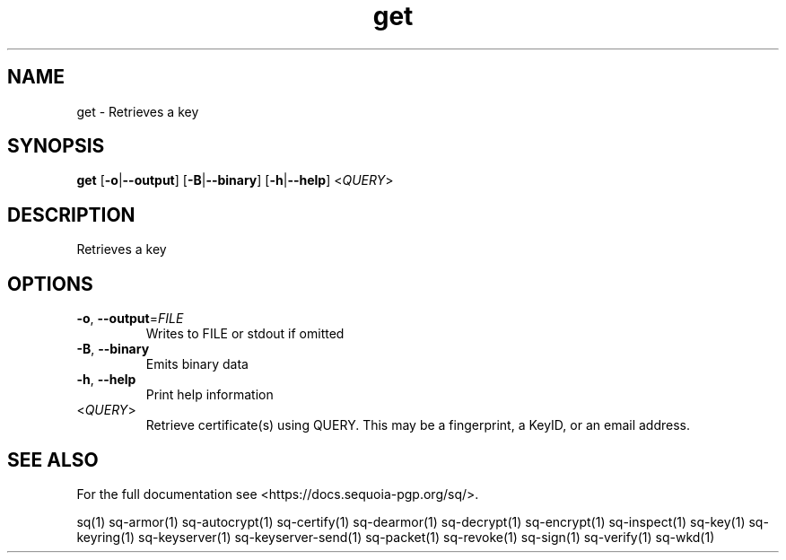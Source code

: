 .ie \n(.g .ds Aq \(aq
.el .ds Aq '
.TH get 1 "July 2022" "sq 0.26.0" "Sequoia Manual"
.SH NAME
get \- Retrieves a key
.SH SYNOPSIS
\fBget\fR [\fB\-o\fR|\fB\-\-output\fR] [\fB\-B\fR|\fB\-\-binary\fR] [\fB\-h\fR|\fB\-\-help\fR] <\fIQUERY\fR> 
.SH DESCRIPTION
Retrieves a key
.SH OPTIONS
.TP
\fB\-o\fR, \fB\-\-output\fR=\fIFILE\fR
Writes to FILE or stdout if omitted
.TP
\fB\-B\fR, \fB\-\-binary\fR
Emits binary data
.TP
\fB\-h\fR, \fB\-\-help\fR
Print help information
.TP
<\fIQUERY\fR>
Retrieve certificate(s) using QUERY. This may be a fingerprint, a KeyID, or an email address.
.SH "SEE ALSO"
For the full documentation see <https://docs.sequoia\-pgp.org/sq/>.
.PP
sq(1)
sq\-armor(1)
sq\-autocrypt(1)
sq\-certify(1)
sq\-dearmor(1)
sq\-decrypt(1)
sq\-encrypt(1)
sq\-inspect(1)
sq\-key(1)
sq\-keyring(1)
sq\-keyserver(1)
sq\-keyserver\-send(1)
sq\-packet(1)
sq\-revoke(1)
sq\-sign(1)
sq\-verify(1)
sq\-wkd(1)
